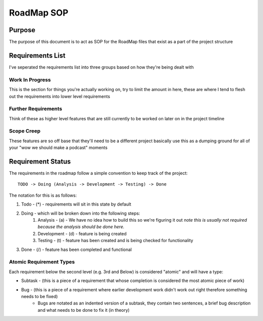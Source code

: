 ================================================================
RoadMap SOP
================================================================

---------------------------------------------------------------
Purpose
---------------------------------------------------------------

The purpose of this document is to act as SOP for the RoadMap files that exist as a part of the project structure

---------------------------------------------------------------
Requirements List
---------------------------------------------------------------

I've seperated the requirements list into three groups based on how they're being dealt with

^^^^^^^^^^^^^^^^^^^^^^^^^^^^^^^^^^^^^^^^^^^^^^^^^^^^^^^^^^^^^^^
Work In Progress
^^^^^^^^^^^^^^^^^^^^^^^^^^^^^^^^^^^^^^^^^^^^^^^^^^^^^^^^^^^^^^^

This is the section for things you're actually working on, try to limit the amount in here, these are where I tend to flesh out the requirements into lower level requirements


^^^^^^^^^^^^^^^^^^^^^^^^^^^^^^^^^^^^^^^^^^^^^^^^^^^^^^^^^^^^^^^
Further Requirements
^^^^^^^^^^^^^^^^^^^^^^^^^^^^^^^^^^^^^^^^^^^^^^^^^^^^^^^^^^^^^^^

Think of these as higher level features that are still currently to be worked on later on in the project timeline


^^^^^^^^^^^^^^^^^^^^^^^^^^^^^^^^^^^^^^^^^^^^^^^^^^^^^^^^^^^^^^^
Scope Creep
^^^^^^^^^^^^^^^^^^^^^^^^^^^^^^^^^^^^^^^^^^^^^^^^^^^^^^^^^^^^^^^

These features are so off base that they'll need to be a different project basically use this as a dumping ground for all of your "wow we should make a podcast" moments

---------------------------------------------------------------
Requirement Status
---------------------------------------------------------------

The requirements in the roadmap follow a simple convention to keep track of the project:

::

    TODO -> Doing (Analysis -> Development -> Testing) -> Done

The notation for this is as follows:

1. Todo - (*) - requirements will sit in this state by default
2. Doing - which will be broken down into the following steps:
       1. Analysis - (a) - We have no idea how to build this so we're figuring it out *note this is usually not required because the analysis should be done here.*
       2. Development - (d) - feature is being created
       3. Testing - (t) - feature has been created and is being checked for functionality
3. Done - (/) - feature has been completed and functional

^^^^^^^^^^^^^^^^^^^^^^^^^^^^^^^^^^^^^^^^^^^^^^^^^^^^^^^^^^^^^^^
Atomic Requirement Types
^^^^^^^^^^^^^^^^^^^^^^^^^^^^^^^^^^^^^^^^^^^^^^^^^^^^^^^^^^^^^^^

Each requirement below the second level (e.g. 3rd and Below) is considered "atomic" and will have a type:

- Subtask - (this is a piece of a requirement that whose completion is considered the most atomic piece of work)
- Bug - (this is a piece of a requirement where earlier development work didn't work out right therefore something needs to be fixed)
    - Bugs are notated as an indented version of a subtask, they contain two sentences, a brief bug description and what needs to be done to fix it (in theory)

